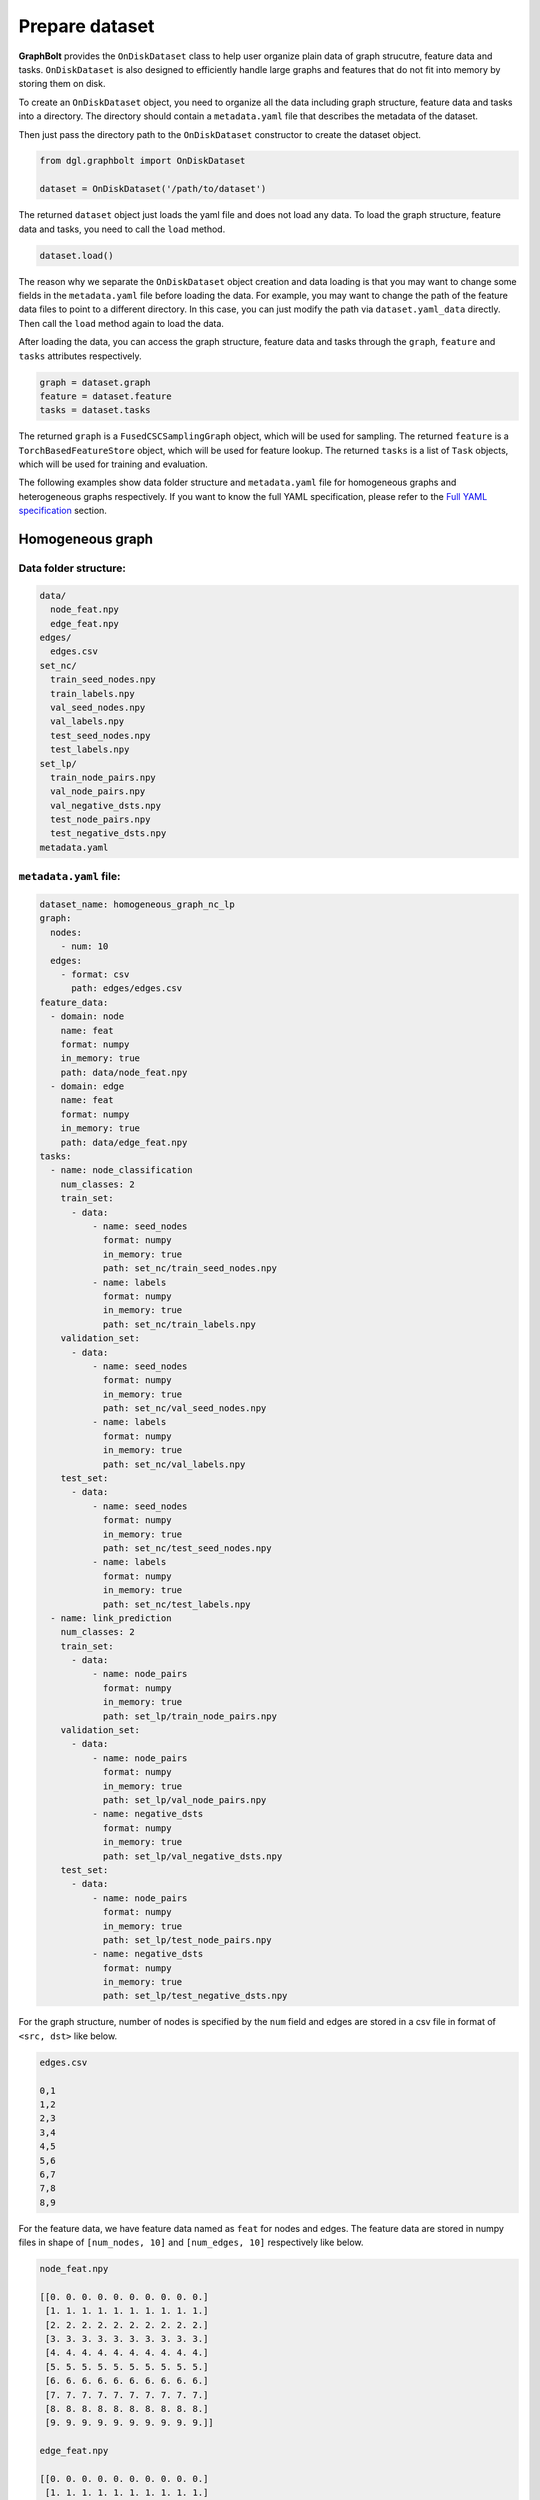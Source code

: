 .. _graphbolt-ondisk-dataset:

Prepare dataset
===============

**GraphBolt** provides the ``OnDiskDataset`` class to help user organize plain
data of graph strucutre, feature data and tasks. ``OnDiskDataset`` is also
designed to efficiently handle large graphs and features that do not fit into
memory by storing them on disk.

To create an ``OnDiskDataset`` object, you need to organize all the data including
graph structure, feature data and tasks into a directory. The directory should
contain a ``metadata.yaml`` file that describes the metadata of the dataset.

Then just pass the directory path to the ``OnDiskDataset`` constructor to create
the dataset object.

.. code:: python

    from dgl.graphbolt import OnDiskDataset

    dataset = OnDiskDataset('/path/to/dataset')

The returned ``dataset`` object just loads the yaml file and does not load any
data. To load the graph structure, feature data and tasks, you need to call
the ``load`` method.

.. code:: python

    dataset.load()

The reason why we separate the ``OnDiskDataset`` object creation and data loading
is that you may want to change some fields in the ``metadata.yaml`` file before
loading the data. For example, you may want to change the path of the feature
data files to point to a different directory. In this case, you can just
modify the path via ``dataset.yaml_data`` directly. Then call the ``load`` method
again to load the data.

After loading the data, you can access the graph structure, feature data and
tasks through the ``graph``, ``feature`` and ``tasks`` attributes respectively.

.. code:: python

    graph = dataset.graph
    feature = dataset.feature
    tasks = dataset.tasks

The returned ``graph`` is a ``FusedCSCSamplingGraph`` object, which will be used
for sampling. The returned ``feature`` is a ``TorchBasedFeatureStore`` object,
which will be used for feature lookup. The returned ``tasks`` is a list of
``Task`` objects, which will be used for training and evaluation.

The following examples show data folder structure and ``metadata.yaml`` file for
homogeneous graphs and heterogeneous graphs respectively. If you want to know
the full YAML specification, please refer to the `Full YAML specification`_ section.

Homogeneous graph
-----------------

Data folder structure:
^^^^^^^^^^^^^^^^^^^^^

.. code::

    data/
      node_feat.npy
      edge_feat.npy
    edges/
      edges.csv
    set_nc/
      train_seed_nodes.npy
      train_labels.npy
      val_seed_nodes.npy
      val_labels.npy
      test_seed_nodes.npy
      test_labels.npy
    set_lp/
      train_node_pairs.npy
      val_node_pairs.npy
      val_negative_dsts.npy
      test_node_pairs.npy
      test_negative_dsts.npy
    metadata.yaml


``metadata.yaml`` file:
^^^^^^^^^^^^^^^^^^^^^

.. code:: yaml

    dataset_name: homogeneous_graph_nc_lp
    graph:
      nodes:
        - num: 10
      edges:
        - format: csv
          path: edges/edges.csv
    feature_data:
      - domain: node
        name: feat
        format: numpy
        in_memory: true
        path: data/node_feat.npy
      - domain: edge
        name: feat
        format: numpy
        in_memory: true
        path: data/edge_feat.npy
    tasks:
      - name: node_classification
        num_classes: 2
        train_set:
          - data:
              - name: seed_nodes
                format: numpy
                in_memory: true
                path: set_nc/train_seed_nodes.npy
              - name: labels
                format: numpy
                in_memory: true
                path: set_nc/train_labels.npy
        validation_set:
          - data:
              - name: seed_nodes
                format: numpy
                in_memory: true
                path: set_nc/val_seed_nodes.npy
              - name: labels
                format: numpy
                in_memory: true
                path: set_nc/val_labels.npy
        test_set:
          - data:
              - name: seed_nodes
                format: numpy
                in_memory: true
                path: set_nc/test_seed_nodes.npy
              - name: labels
                format: numpy
                in_memory: true
                path: set_nc/test_labels.npy
      - name: link_prediction
        num_classes: 2
        train_set:
          - data:
              - name: node_pairs
                format: numpy
                in_memory: true
                path: set_lp/train_node_pairs.npy
        validation_set:
          - data:
              - name: node_pairs
                format: numpy
                in_memory: true
                path: set_lp/val_node_pairs.npy
              - name: negative_dsts
                format: numpy
                in_memory: true
                path: set_lp/val_negative_dsts.npy
        test_set:
          - data:
              - name: node_pairs
                format: numpy
                in_memory: true
                path: set_lp/test_node_pairs.npy
              - name: negative_dsts
                format: numpy
                in_memory: true
                path: set_lp/test_negative_dsts.npy


For the graph structure, number of nodes is specified by the ``num`` field and
edges are stored in a csv file in format of ``<src, dst>`` like below.

.. code:: csv

    edges.csv

    0,1
    1,2
    2,3
    3,4
    4,5
    5,6
    6,7
    7,8
    8,9


For the feature data, we have feature data named as ``feat`` for nodes and
edges. The feature data are stored in numpy files in shape of ``[num_nodes, 10]``
and ``[num_edges, 10]`` respectively like below.

.. code:: python

    node_feat.npy

    [[0. 0. 0. 0. 0. 0. 0. 0. 0. 0.]
     [1. 1. 1. 1. 1. 1. 1. 1. 1. 1.]
     [2. 2. 2. 2. 2. 2. 2. 2. 2. 2.]
     [3. 3. 3. 3. 3. 3. 3. 3. 3. 3.]
     [4. 4. 4. 4. 4. 4. 4. 4. 4. 4.]
     [5. 5. 5. 5. 5. 5. 5. 5. 5. 5.]
     [6. 6. 6. 6. 6. 6. 6. 6. 6. 6.]
     [7. 7. 7. 7. 7. 7. 7. 7. 7. 7.]
     [8. 8. 8. 8. 8. 8. 8. 8. 8. 8.]
     [9. 9. 9. 9. 9. 9. 9. 9. 9. 9.]]

    edge_feat.npy

    [[0. 0. 0. 0. 0. 0. 0. 0. 0. 0.]
     [1. 1. 1. 1. 1. 1. 1. 1. 1. 1.]
     [2. 2. 2. 2. 2. 2. 2. 2. 2. 2.]
     [3. 3. 3. 3. 3. 3. 3. 3. 3. 3.]
     [4. 4. 4. 4. 4. 4. 4. 4. 4. 4.]
     [5. 5. 5. 5. 5. 5. 5. 5. 5. 5.]
     [6. 6. 6. 6. 6. 6. 6. 6. 6. 6.]
     [7. 7. 7. 7. 7. 7. 7. 7. 7. 7.]
     [8. 8. 8. 8. 8. 8. 8. 8. 8. 8.]
     [9. 9. 9. 9. 9. 9. 9. 9. 9. 9.]]

For the ``tasks`` field, we have two tasks: ``node_classification`` and
``link_prediction``. For each task, we have three sets: ``train_set``,
``validation_set`` and ``test_set``.

For ``node_classification`` task, we have two fields: ``seed_nodes`` and
``labels``. The ``seed_nodes`` field is used to specify the node IDs for
training and evaluation. The ``labels`` field is used to specify the
labels. Both of them are stored in numpy files with shape of ``[num_nodes]``
like below.

.. code:: python

    train_seed_nodes.npy

    [0 1 2 3 4 5]

    train_labels.npy

    [0 1 0 1 0 1]

    val_seed_nodes.npy

    [6 7]

    val_labels.npy

    [0 1]

    test_seed_nodes.npy

    [8 9]

    test_labels.npy

    [0 1]


For ``link_prediction`` task, we have two fields: ``node_pairs``,
``negative_dsts``.  The ``node_pairs`` field is used to specify the node pairs.
The ``negative_dsts`` field is used to specify the negative destination nodes.
They are stored in numpy file with shape of ``[num_edges, 2]`` and
``[num_edges, num_neg_dsts]`` respectively like below.

.. code:: python

    train_node_pairs.npy

    [[0 1]
     [1 2]
     [2 3]
     [3 4]
     [4 5]
     [5 6]]

    val_node_pairs.npy

    [[6 7]
     [7 8]]

    val_negative_dsts.npy

    [[8 9]
     [8 9]]

    test_node_pairs.npy

    [[8 9]
     [9 0]]

    test_negative_dsts.npy

    [[0 1]
     [0 1]]


.. note::

    The values of ``name`` fields in the ``task`` such as ``seed_nodes``,
    ``labels``, ``node_pairs`` and ``negative_dsts`` are mandatory. They are
    used to specify the data fields of ``MiniBatch`` for sampling. The values
    of ``name`` fields in the ``feature_data`` such as ``feat`` are user-defined.


Heterogeneous graph
-----------------

Data folder structure:
^^^^^^^^^^^^^^^^^^^^^

.. code::

    data/
      user_feat.npy
      item_feat.npy
      user_follow_user_feat.npy
      user_click_item_feat.npy
    edges/
      user_follow_user.csv
      user_click_item.csv
    set_nc/
      user_train_seed_nodes.npy
      user_train_labels.npy
      user_val_seed_nodes.npy
      user_val_labels.npy
      user_test_seed_nodes.npy
      user_test_labels.npy
    set_lp/
      follow_train_node_pairs.npy
      follow_val_node_pairs.npy
      follow_val_negative_dsts.npy
      follow_test_node_pairs.npy
      follow_test_negative_dsts.npy
    metadata.yaml


``metadata.yaml`` file:
^^^^^^^^^^^^^^^^^^^^^

.. code:: yaml

    dataset_name: heterogeneous_graph_nc_lp
    graph:
      nodes:
        - type: user
          num: 10
        - type: item
          num: 10
      edges:
        - type: "user:follow:user"
          format: csv
          path: edges/user_follow_user.csv
        - type: "user:click:item"
          format: csv
          path: edges/user_click_item.csv
    feature_data:
      - domain: node
        type: user
        name: feat
        format: numpy
        in_memory: true
        path: data/user_feat.npy
      - domain: node
        type: item
        name: feat
        format: numpy
        in_memory: true
        path: data/item_feat.npy
      - domain: edge
        type: "user:follow:user"
        name: feat
        format: numpy
        in_memory: true
        path: data/user_follow_user_feat.npy
      - domain: edge
        type: "user:click:item"
        name: feat
        format: numpy
        in_memory: true
        path: data/user_click_item_feat.npy
    tasks:
      - name: node_classification
        num_classes: 2
        train_set:
          - type: user
            data:
              - name: seed_nodes
                format: numpy
                in_memory: true
                path: set/user_train_seed_nodes.npy
              - name: labels
                format: numpy
                in_memory: true
                path: set/user_train_labels.npy
        validation_set:
          - type: user
            data:
              - name: seed_nodes
                format: numpy
                in_memory: true
                path: set/user_val_seed_nodes.npy
              - name: labels
                format: numpy
                in_memory: true
                path: set/user_val_labels.npy
        test_set:
          - type: user
            data:
              - name: seed_nodes
                format: numpy
                in_memory: true
                path: set/user_test_seed_nodes.npy
              - name: labels
                format: numpy
                in_memory: true
                path: set/user_test_labels.npy
      - name: link_prediction
        num_classes: 2
        train_set:
          - type: "user:follow:user"
            data:
              - name: node_pairs
                format: numpy
                in_memory: true
                path: set/follow_train_node_pairs.npy
        validation_set:
          - type: "user:follow:user"
            data:
              - name: node_pairs
                format: numpy
                in_memory: true
                path: set/follow_val_node_pairs.npy
              - name: negative_dsts
                format: numpy
                in_memory: true
                path: set/follow_val_negative_dsts.npy
        test_set:
          - type: "user:follow:user"
            data:
              - name: node_pairs
                format: numpy
                in_memory: true
                path: set/follow_test_node_pairs.npy
              - name: negative_dsts
                format: numpy
                in_memory: true
                path: set/follow_test_negative_dsts.npy

For the graph structure, we have two types of nodes: ``user`` and ``item``
in above example. Number of each node type is specified by the ``num`` field.
We have two types of edges: ``user:follow:user`` and ``user:click:item``.
The edges are stored in two columns of csv files like below.

.. code:: csv

    user_follow_user.csv

    0,1
    1,2
    2,3
    3,4
    4,5
    5,6
    6,7
    7,8
    8,9

    user_click_item.csv

    0,0
    1,1
    2,2
    3,3
    4,4
    5,5
    6,6
    7,7
    8,8
    9,9

For the feature data, we have feature data named as ``feat`` for nodes and
edges. The feature data are stored in numpy files in shape of ``[num_nodes, 10]``
and ``[num_edges, 10]`` respectively like below.

.. code:: python

    user_feat.npy

    [[0. 0. 0. 0. 0. 0. 0. 0. 0. 0.]
     [1. 1. 1. 1. 1. 1. 1. 1. 1. 1.]
     [2. 2. 2. 2. 2. 2. 2. 2. 2. 2.]
     [3. 3. 3. 3. 3. 3. 3. 3. 3. 3.]
     [4. 4. 4. 4. 4. 4. 4. 4. 4. 4.]
     [5. 5. 5. 5. 5. 5. 5. 5. 5. 5.]
     [6. 6. 6. 6. 6. 6. 6. 6. 6. 6.]
     [7. 7. 7. 7. 7. 7. 7. 7. 7. 7.]
     [8. 8. 8. 8. 8. 8. 8. 8. 8. 8.]
     [9. 9. 9. 9. 9. 9. 9. 9. 9. 9.]]

    item_feat.npy

    [[0. 0. 0. 0. 0. 0. 0. 0. 0. 0.]
     [1. 1. 1. 1. 1. 1. 1. 1. 1. 1.]
     [2. 2. 2. 2. 2. 2. 2. 2. 2. 2.]
     [3. 3. 3. 3. 3. 3. 3. 3. 3. 3.]
     [4. 4. 4. 4. 4. 4. 4. 4. 4. 4.]
     [5. 5. 5. 5. 5. 5. 5. 5. 5. 5.]
     [6. 6. 6. 6. 6. 6. 6. 6. 6. 6.]
     [7. 7. 7. 7. 7. 7. 7. 7. 7. 7.]
     [8. 8. 8. 8. 8. 8. 8. 8. 8. 8.]
     [9. 9. 9. 9. 9. 9. 9. 9. 9. 9.]]

    user_follow_user_feat.npy
      
    [[0. 0. 0. 0. 0. 0. 0. 0. 0. 0.]
     [1. 1. 1. 1. 1. 1. 1. 1. 1. 1.]
     [2. 2. 2. 2. 2. 2. 2. 2. 2. 2.]
     [3. 3. 3. 3. 3. 3. 3. 3. 3. 3.]
     [4. 4. 4. 4. 4. 4. 4. 4. 4. 4.]
     [5. 5. 5. 5. 5. 5. 5. 5. 5. 5.]
     [6. 6. 6. 6. 6. 6. 6. 6. 6. 6.]
     [7. 7. 7. 7. 7. 7. 7. 7. 7. 7.]
     [8. 8. 8. 8. 8. 8. 8. 8. 8. 8.]
     [9. 9. 9. 9. 9. 9. 9. 9. 9. 9.]]

    user_click_item_feat.npy
      
    [[0. 0. 0. 0. 0. 0. 0. 0. 0. 0.]
     [1. 1. 1. 1. 1. 1. 1. 1. 1. 1.]
     [2. 2. 2. 2. 2. 2. 2. 2. 2. 2.]
     [3. 3. 3. 3. 3. 3. 3. 3. 3. 3.]
     [4. 4. 4. 4. 4. 4. 4. 4. 4. 4.]
     [5. 5. 5. 5. 5. 5. 5. 5. 5. 5.]
     [6. 6. 6. 6. 6. 6. 6. 6. 6. 6.]
     [7. 7. 7. 7. 7. 7. 7. 7. 7. 7.]
     [8. 8. 8. 8. 8. 8. 8. 8. 8. 8.]
     [9. 9. 9. 9. 9. 9. 9. 9. 9. 9.]]

For the ``tasks`` field, we have two tasks: ``node_classification`` and
``link_prediction``. For each task, we have three sets: ``train_set``,
``validation_set`` and ``test_set``.

For ``node_classification`` task, we have two fields: ``seed_nodes`` and
``labels``. The ``seed_nodes`` field is used to specify the node IDs for
training and evaluation. The ``labels`` field is used to specify the
labels. Both of them are stored in numpy files with shape of ``[num_nodes]``
like below.

.. code:: python

    user_train_seed_nodes.npy

    [0 1 2 3 4 5]

    user_train_labels.npy

    [0 1 0 1 0 1]

    user_val_seed_nodes.npy

    [6 7]

    user_val_labels.npy

    [0 1]

    user_test_seed_nodes.npy

    [8 9]

    user_test_labels.npy

    [0 1]


For ``link_prediction`` task, we have two fields: ``node_pairs``,
``negative_dsts``.  The ``node_pairs`` field is used to specify the node pairs.
The ``negative_dsts`` field is used to specify the negative destination nodes.
They are stored in numpy file with shape of ``[num_edges, 2]`` and
``[num_edges, num_neg_dsts]`` respectively like below.

.. code:: python

    follow_train_node_pairs.npy

    [[0 1]
     [1 2]
     [2 3]
     [3 4]
     [4 5]
     [5 6]]

    follow_val_node_pairs.npy

    [[6 7]
     [7 8]]

    follow_val_negative_dsts.npy

    [[8 9]
     [8 9]]

    follow_test_node_pairs.npy

    [[8 9]
     [9 0]]

    follow_test_negative_dsts.npy

    [[0 1]
     [0 1]]


Full YAML specification
-----------------------

The full YAML specification of ``metadata.yaml`` file is shown below.

.. code:: yaml

    dataset_name: <string>
    graph:
      nodes:
        - type: <string>
          num: <int>
        - type: <string>
          num: <int>
      edges:
        - type: <string>
          format: <string>
          path: <string>
        - type: <string>
          format: <string>
          path: <string>
    feature_data:
      - domain: node
        type: <string>
        name: <string>
        format: <string>
        in_memory: <bool>
        path: <string>
      - domain: node
        type: <string>
        name: <string>
        format: <string>
        in_memory: <bool>
        path: <string>
      - domain: edge
        type: <string>
        name: <string>
        format: <string>
        in_memory: <bool>
        path: <string>
      - domain: edge
        type: <string>
        name: <string>
        format: <string>
        in_memory: <bool>
        path: <string>
    tasks:
      - name: <string>
        num_classes: <int>
        train_set:
          - type: <string>
            data:
              - name: <string>
                format: <string>
                in_memory: <bool>
                path: <string>
              - name: <string>
                format: <string>
                in_memory: <bool>
                path: <string>
        validation_set:
          - type: <string>
            data:
              - name: <string>
                format: <string>
                in_memory: <bool>
                path: <string>
              - name: <string>
                format: <string>
                in_memory: <bool>
                path: <string>
        test_set:
          - type: <string>
            data:
              - name: <string>
                format: <string>
                in_memory: <bool>
                path: <string>
              - name: <string>
                format: <string>
                in_memory: <bool>
                path: <string>

``dataset_name``
^^^^^^^^^^^^^^^

The ``dataset_name`` field is used to specify the name of the dataset. It is
user-defined.

``graph``
^^^^^^^^

The ``graph`` field is used to specify the graph structure. It has two fields:
``nodes`` and ``edges``.

 - ``nodes``: ``list``

   The ``nodes`` field is used to specify the number of nodes for each node type.
   It is a list of ``node`` objects. Each ``node`` object has two fields: ``type``
   and ``num``.
    - ``type``: ``string``, optional

      The ``type`` field is used to specify the node type. It is ``null`` for
      homogeneous graphs. For heterogeneous graphs, it is the node type.
    - ``num``: ``int``

      The ``num`` field is used to specify the number of nodes for the node type.
      It is mandatory for both homogeneous graphs and heterogeneous graphs.

  - ``edges``: ``list``

    The ``edges`` field is used to specify the edges. It is a list of ``edge``
    objects. Each ``edge`` object has three fields: ``type``, ``format`` and
    ``path``.
    - ``type``: ``string``, optional

      The ``type`` field is used to specify the edge type. It is ``null`` for
      homogeneous graphs. For heterogeneous graphs, it is the edge type.
    - ``format``: ``string``

      The ``format`` field is used to specify the format of the edge data. It can
      only be ``csv`` for now.
    - ``path``: ``string``

      The ``path`` field is used to specify the path of the edge data. It is
      relative to the directory of ``metadata.yaml`` file.


``feature_data``
^^^^^^^^^^^^^^^

The ``feature_data`` field is used to specify the feature data. It is a list of
``feature`` objects. Each ``feature`` object has five fields: ``domain``, ``type``,
``name``, ``format`` and ``path``.

 - ``domain``: ``string``

   The ``domain`` field is used to specify the domain of the feature data. It can
   be either ``node`` or ``edge``.
 - ``type``: ``string``, optional

   The ``type`` field is used to specify the type of the feature data. It is
   ``null`` for homogeneous graphs. For heterogeneous graphs, it is the node or
   edge type.
  - ``name``: ``string``

    The ``name`` field is used to specify the name of the feature data. It is
    user-defined.
  - ``format``: ``string``

    The ``format`` field is used to specify the format of the feature data. It can
    be either ``numpy`` or ``torch``.
  - ``in_memory``: ``bool``, optional

    The ``in_memory`` field is used to specify whether the feature data is loaded
    into memory. It can be either ``true`` or ``false``. Default is ``true``.
  - ``path``: ``string``

    The ``path`` field is used to specify the path of the feature data. It is
    relative to the directory of ``metadata.yaml`` file.


``tasks``
^^^^^^^^

The ``tasks`` field is used to specify the tasks. It is a list of ``task``
objects. Each ``task`` object has at least three fields: ``train_set``,
``validation_set``, ``test_set``. And you are free to add other fields
such as ``num_classes`` and all these fields will be passed to the
``Task.metadata`` object.

 - ``name``: ``string``, optional

   The ``name`` field is used to specify the name of the task. It is user-defined.
 - ``num_classes``: ``int``, optional

    The ``num_classes`` field is used to specify the number of classes of the task.
 - ``train_set``: ``list``

    The ``train_set`` field is used to specify the training set. It is a list of
    ``set`` objects. Each ``set`` object has two fields: ``type`` and ``data``.
  - ``type``: ``string``, optional

      The ``type`` field is used to specify the node/edge type of the set. It is
      ``null`` for homogeneous graphs. For heterogeneous graphs, it is the node
      or edge type.
  - ``data``: ``list``

      The ``data`` field is used to load ``train_set``. It is a list of ``data``
      objects. Each ``data`` object has four fields: ``name``, ``format``,
      ``in_memory`` and ``path``.

    - ``name``: ``string``

        The ``name`` field is used to specify the name of the data. It is mandatory
        and used to specify the data fields of ``MiniBatch`` for sampling. It can
        be either ``seed_nodes``, ``labels``, ``node_pairs``, ``negative_srcs`` or 
        ``negative_dsts``. If any other name is used, it will be added into the
        ``MiniBatch`` data fields.
    - ``format``: ``string``

        The ``format`` field is used to specify the format of the data. It can be
        either ``numpy`` or ``torch``.
    - ``in_memory``: ``bool``, optional

        The ``in_memory`` field is used to specify whether the data is loaded into
        memory. It can be either ``true`` or ``false``. Default is ``true``.
    - ``path``: ``string``

        The ``path`` field is used to specify the path of the data. It is relative
        to the directory of ``metadata.yaml`` file.
 - ``validation_set``: ``list``
 - ``test_set``: ``list``

    The ``validation_set`` and ``test_set`` fields are used to specify the
    validation set and test set respectively. They are similar to the
    ``train_set`` field.

